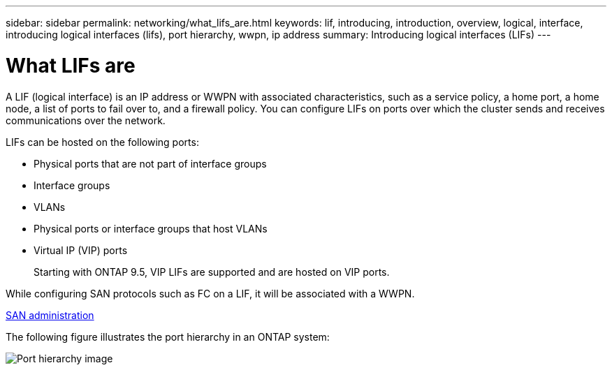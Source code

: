 ---
sidebar: sidebar
permalink: networking/what_lifs_are.html
keywords: lif, introducing, introduction, overview, logical, interface, introducing logical interfaces (lifs), port hierarchy, wwpn, ip address
summary: Introducing logical interfaces (LIFs)
---

= What LIFs are
:hardbreaks:
:nofooter:
:icons: font
:linkattrs:
:imagesdir: ./media/

//
// Created with NDAC Version 2.0 (August 17, 2020)
// restructured: March 2021
// enhanced keywords May 2021
//

[.lead]
A LIF (logical interface) is an IP address or WWPN with associated characteristics, such as a service policy, a home port, a home node, a list of ports to fail over to, and a firewall policy. You can configure LIFs on ports over which the cluster sends and receives communications over the network.

LIFs can be hosted on the following ports:

* Physical ports that are not part of interface groups
* Interface groups
* VLANs
* Physical ports or interface groups that host VLANs
* Virtual IP (VIP) ports
+
Starting with ONTAP 9.5, VIP LIFs are supported and are hosted on VIP ports.

While configuring SAN protocols such as FC on a LIF, it will be associated with a WWPN.

https://docs.netapp.com/ontap-9/topic/com.netapp.doc.dot-cm-sanag/home.html[SAN administration^]

The following figure illustrates the port hierarchy in an ONTAP system:

image:ontap_nm_image13.png[Port hierarchy image]
